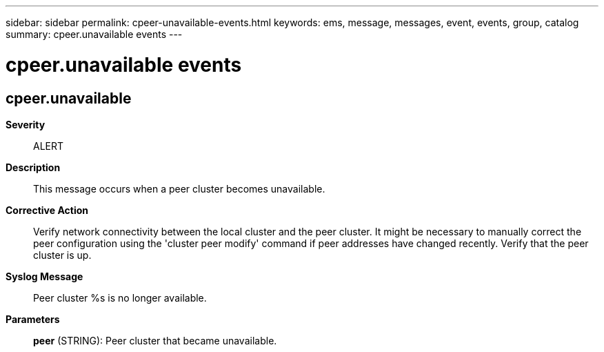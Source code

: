---
sidebar: sidebar
permalink: cpeer-unavailable-events.html
keywords: ems, message, messages, event, events, group, catalog
summary: cpeer.unavailable events
---

= cpeer.unavailable events
:toclevels: 1
:hardbreaks:
:nofooter:
:icons: font
:linkattrs:
:imagesdir: ./media/

== cpeer.unavailable
*Severity*::
ALERT
*Description*::
This message occurs when a peer cluster becomes unavailable.
*Corrective Action*::
Verify network connectivity between the local cluster and the peer cluster. It might be necessary to manually correct the peer configuration using the 'cluster peer modify' command if peer addresses have changed recently. Verify that the peer cluster is up.
*Syslog Message*::
Peer cluster %s is no longer available.
*Parameters*::
*peer* (STRING): Peer cluster that became unavailable.

